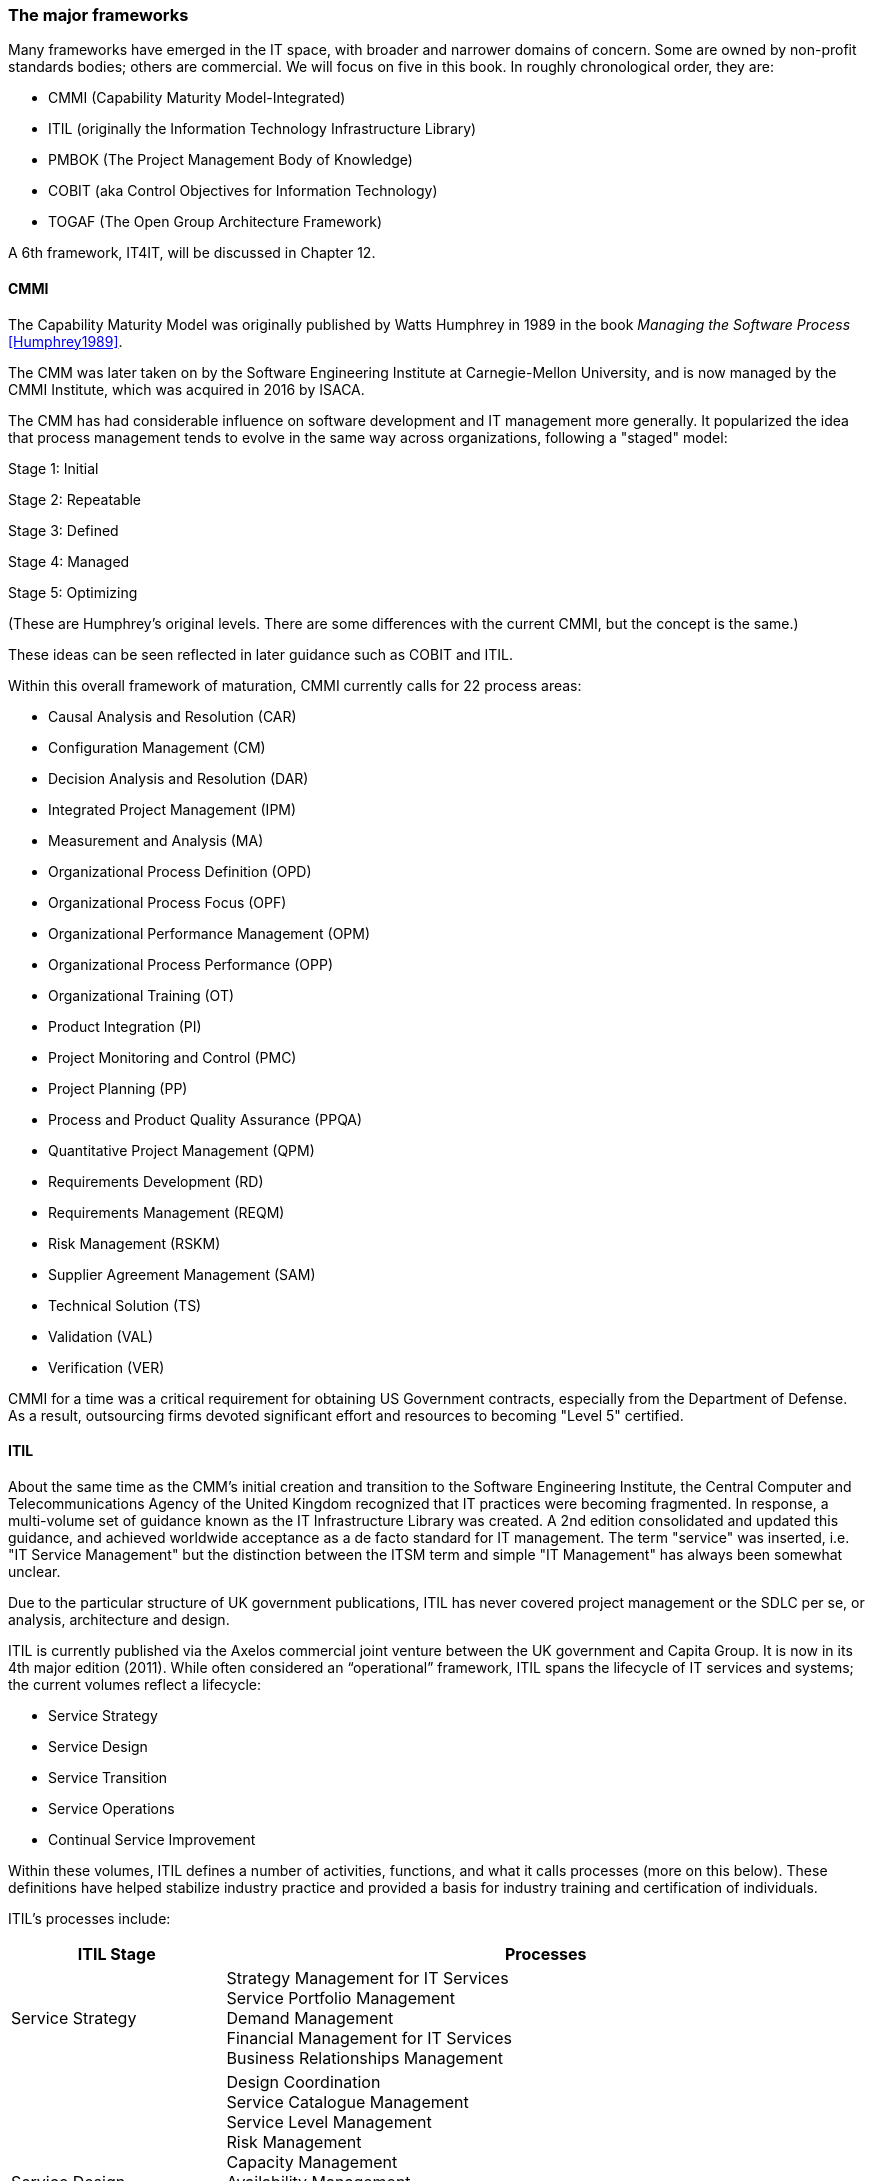 === The major frameworks

Many frameworks have emerged in the IT space, with broader and narrower domains of concern. Some are owned by non-profit standards bodies; others are commercial. We will focus on five in this book. In roughly chronological order, they are:

* CMMI (Capability Maturity Model-Integrated)
* ITIL (originally the Information Technology Infrastructure Library)
* PMBOK (The Project Management Body of Knowledge)
* COBIT (aka Control Objectives for Information Technology)
* TOGAF (The Open Group Architecture Framework)

A 6th framework, IT4IT, will be discussed in Chapter 12.

anchor:CMMI[CMMI]

==== CMMI
The Capability Maturity Model was originally published by Watts Humphrey in 1989 in the book _Managing the Software Process_ <<Humphrey1989>>.

The CMM was later taken on by the Software Engineering Institute at Carnegie-Mellon University, and is now managed by the CMMI Institute, which was acquired in 2016 by  ISACA.

The CMM has had considerable influence on software development and IT management more generally. It popularized the idea that process management tends to evolve in the same way across organizations, following a "staged" model:

Stage 1: Initial

Stage 2: Repeatable

Stage 3: Defined

Stage 4: Managed

Stage 5: Optimizing

(These are Humphrey's original levels. There are some differences with the current CMMI, but the concept is the same.)

These ideas can be seen reflected in later guidance such as COBIT and ITIL.

Within this overall framework of maturation, CMMI currently calls for 22 process areas:

* Causal Analysis and Resolution (CAR)
* Configuration Management (CM)
* Decision Analysis and Resolution (DAR)
* Integrated Project Management (IPM)
* Measurement and Analysis (MA)
* Organizational Process Definition (OPD)
* Organizational Process Focus (OPF)
* Organizational Performance Management (OPM)
* Organizational Process Performance (OPP)
* Organizational Training (OT)
* Product Integration (PI)
* Project Monitoring and Control (PMC)
* Project Planning (PP)
* Process and Product Quality Assurance (PPQA)
* Quantitative Project Management (QPM)
* Requirements Development (RD)
* Requirements Management (REQM)
* Risk Management (RSKM)
* Supplier Agreement Management (SAM)
* Technical Solution (TS)
* Validation (VAL)
* Verification (VER)

CMMI for a time was a critical requirement for obtaining US Government contracts, especially from the Department of Defense. As a result, outsourcing firms devoted significant effort and resources to becoming "Level 5" certified.


anchor:ITIL[ITIL]

==== ITIL
About the same time as the CMM's initial creation and transition to the Software Engineering Institute, the Central Computer and Telecommunications Agency of the United Kingdom recognized that IT practices were becoming fragmented. In response, a multi-volume set of guidance known as the IT Infrastructure Library was created. A 2nd edition consolidated and updated this guidance, and achieved worldwide acceptance as a de facto standard for IT management. The term "service" was inserted, i.e. "IT Service Management" but the distinction between the ITSM term and simple "IT Management" has always been somewhat unclear.

Due to the particular structure of UK government publications, ITIL has never covered project management or the SDLC per se, or analysis, architecture and design.

ITIL is currently published via the Axelos commercial joint venture between the UK government and Capita Group. It is now in its 4th major edition (2011). While often considered an “operational” framework, ITIL spans the lifecycle of IT services and systems; the current volumes reflect a lifecycle:

* Service Strategy
* Service Design
* Service Transition
* Service Operations
* Continual Service Improvement

Within these volumes, ITIL defines a number of activities, functions, and what it calls processes (more on this below). These definitions have helped stabilize industry practice and provided a basis for industry training and certification of individuals.

ITIL's processes include:

[cols="2,6", options="header"]
|====
|ITIL Stage|Processes
|Service Strategy
|Strategy Management for IT Services +
Service Portfolio Management +
Demand Management +
Financial Management for IT Services +
Business Relationships Management +
|Service Design
|Design Coordination +
Service Catalogue Management +
Service Level Management +
Risk Management +
Capacity Management +
Availability Management +
IT Service Continuity Management +
Information Security Management +
Compliance Management +
Architecture Management +
Supplier Management +
|Service Transition
|Change Management
Change Evaluation +
Project Management (Transition Planning and Support) +
Application Development +
Release and Deployment Management +
Service Validation and Testing +
Service Asset and Configuration Management +
Knowledge Management +
|Service Operation
|Event Management +
Incident Management +
Request Fulfillment +
Access Management +
Problem Management +
IT Operations Control +
Facilities Management +
Application Management +
Technical Management +
|Continual Service Improvement
|Service Review +
Process Evaluation +
Definition of CSI Initiatives +
Monitoring of CSI Initiatives +
|====

anchor:PMBOK[]

==== PMBOK
The Project Management Body of Knowledge is a publication of the Project Management Institute. It represents the codification of formal project management knowledge. There is a comparable Axelos publication, Prince2, not covered here.

PMI describes itself as:

_the world's leading not-for-profit professional membership association for the project, program and portfolio management profession. Founded in 1969, PMI delivers value for more than 2.9 million professionals working in nearly every country in the world through global advocacy, collaboration, education and research. PMI advances careers, improves organizational success and further matures the profession of project management through its globally recognized standards, certifications, resources, tools, academic research, publications, professional development courses, and networking opportunities_ (from http://www.pmi.org/About-Us.aspx[www.pmi.org]).

The Project Management Body of Knowledge is articulated in a publication, _A Guide to the Project Management Body of Knowlege._ While this may seem to imply that the PMBOK and its guide are two different things, they are not -- it is one publication.

The PMBOK, as of the latest edition, consists of:

* 47 Project Management "processes," grouped into
* 5 Project Management process "groups" and
* 10 Project Management "knowledge areas"

The groups are the easiest to start with. They are:

* Initiating
* Planning
* Executing
* Monitoring and Controlling
* Closing

The PMBOK is clear that the "Process Groups are not project phases. In fact, it is possible that all Process Groups could be conducted within a phase." <<PMI2013>>, A1.3.

The Knowledge Areas are a different dimension, and consist of:

* Project Integration Management
* Project Scope Management
* Project Time Management
* Project Cost Management
* Project Quality Management
* Project Human Resource Management
* Project Communication Management
* Project Risk Management
* Project Procurement Management
* Project Stakeholder Management

Finally, the 47 project management "processes" include topics such as (selected items):

* Develop Project Charter
* Develop Project Management Plan
* Direct and Manage Project Work
* Perform Integrated Change Control

Each process is categorized by one Process Group and one Knowledge Area, resulting in a matrix. A full matrix is not presented here due to copyright concerns, but one can be seen http://www.focus-on-training.co.uk/blog/pmbok-process-groups-knowledge-areas[here].

anchor:COBIT[COBIT]

==== COBIT
COBIT (originally the Control Objectives for Information Technology) is a set of guidance from ISACA (originally the IS Audit and Control Association). It has a broader scope than ITIL, as it includes architecture and project management. Where ITIL contains lengthy and detailed narrative, COBIT is more terse and structured.

We will discuss the concepts of IT governance and controls in the next section, and therefore at this point in the reading are not completely ready to evaluate COBIT in terms of its initial objectives. (In COBIT terms, processes are just one of various "xref:enablers[enablers]" that can serve as controls for enterprise risk.) However, COBIT is widely used as a reference for understanding IT organizational processes and activities, and is discussed in that sense in this chapter.

The following processes are suggested by COBIT for IT management and goverance. (_Governance_, the "EDM" processes, is very clearly distinguished from _management_ in COBIT. We will discuss this in Chapter 10.)

As COBIT notes, "The proposed process model is a complete, comprehensive model, but it is not the only possible process model. Each enterprise must define its own process set, taking into account its specific situation." <<ISACA2012a>>, p.32.

COBIT is strongly supportive of the standard CMMI/ISO/IEC 15504 process maturity progression and therefore is subject to the previous criticisms regarding the suitability of this approach for digital management, especially research and development processes and other less repeatable activities.

[cols="2,6", options="header"]
|====
|CObIT Domain|Process
|Evaluate, Direct and Monitor (EDM) [*Governance* processes]
|EDM01 Ensure Governance Framework Setting and Maintenance +
EDM02	Ensure Benefits Delivery +
EDM03	Ensure Risk Optimisation +
EDM04	Ensure Resource Optimisation +
EDM05	Ensure Stakeholder Transparency +
|Align, Plan and Organize (APO)
|APO01	Manage the IT Management Framework +
APO02	Manage Strategy +
APO03	Manage Entreprise Architecture +
APO04	Manage Innovation +
APO05	Manage Portfolio +
APO06	Manage Budget and Costs +
APO07	Manage Human Relations +
APO08	Manage Relationships +
APO09	Manage Service Agreements +
APO10	Manage Suppliers +
APO11	Manage Quality +
APO12	Manage Risk +
APO13	Manage Security +
|Build, Acquire and Implement (BAI)
|BAI01	Manage Programs and Projects +
BAI02	Manage Requirements Definition +
BAI03	Manage Solutions Identification and Build +
BAI04	Manage Availability and Capacity +
BAI05	Manage Organisational Change Enablement +
BAI06	Manage Changes +
BAI07	Manage Changes Acceptance and Transitioning +
BAI08	Manage Knowledge +
BAI09	Manage Assets +
BAI10	Manage Configuration +
|Deliver, Service and Support (DSS)
|DSS01	Manage Operations +
DSS02	Manage Service Requests and Incidents +
DSS03	Manage Problems +
DSS04	Manage Continuity +
DSS05	Manage Security Services +
DSS06	Manage Business Process Controls +
|Monitor, Evaluate and Assess (MEA)
|MEA01	Monitor, Evaluate and Assess Performance and Conformance +
MEA02	Monitor, Evaluate and Asses the System of Internal Control +
MEA03	Evaluate and Assess Compliance with External Requirements +
|====

Each process is further elaborated into practices. For example, the process APO08 (Manage Relationships) has the following management practices:

* APO08_01 Understand business expectations.
* APO08_02 Identify opportunities, risk and constraints for IT to enhance the business.
* APO08_03 Manage the business relationship.
* APO08_04 Co-ordinate and communicate.
* APO08_05 Provide input to the continual improvement of services.

Inputs and outputs are documented at the management practice level.

COBIT can be freely accessed through www.isaca.org.

anchor:TOGAF[TOGAF]

==== TOGAF
The Open Group Architecture Framework, is a framework and method for IT and enterprise architecture practices. TOGAF advocates an "Architecture Development Method" consisting of:

* Architecture Vision
* Business Architecture
* Information Systems Architectures
* Technology Architecture
* Opportunities and Solutions
* Migration Planning
* Implementation, Governance
* Architecture Change Management

TOGAF can be freely accessed through www.opengroup.org.

We will discuss architecture and TOGAF more in Chapter 12.

==== Other frameworks
Many other frameworks exist, under varying governance models from open to proprietary. An up to date list is maintained by Van Haren Publishing in their publication Global Standards and Publications (Van Haren Publishing, 2016). There are Agile frameworks such as the Scaled Agile Framework, although at this writing these are mostly proprietary. Finally, there is a broad ecosystem of vendor-specific certifications as well, to educate practitioners in the specifics of various commercial products.

